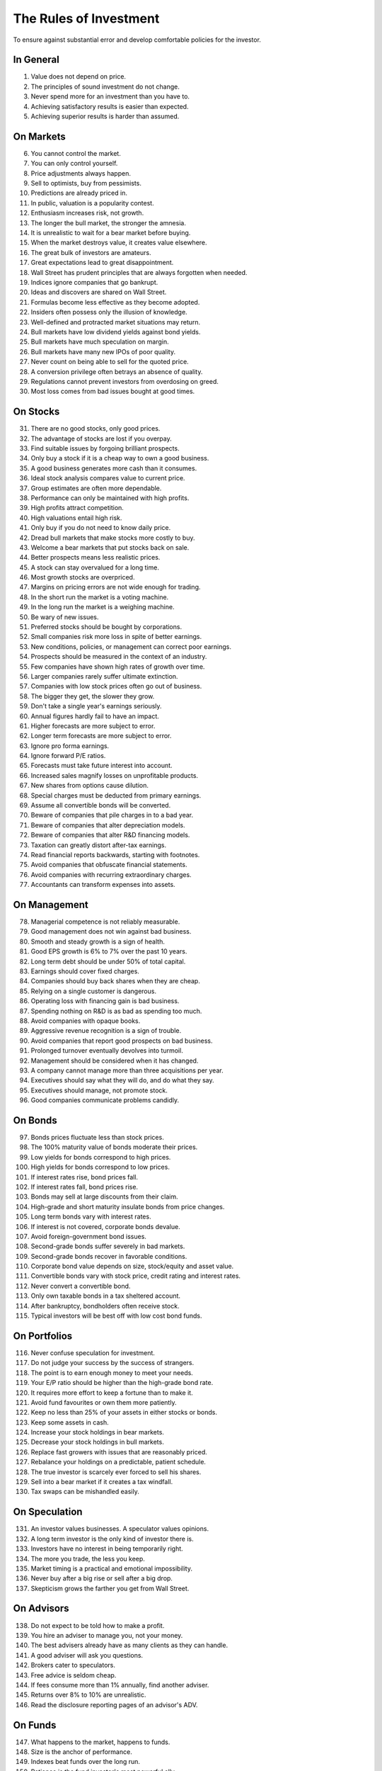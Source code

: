 The Rules of Investment
=======================

To ensure against substantial error and develop comfortable policies for the
investor.

In General
----------

1. Value does not depend on price.
#. The principles of sound investment do not change.
#. Never spend more for an investment than you have to.
#. Achieving satisfactory results is easier than expected.
#. Achieving superior results is harder than assumed.

On Markets
----------

6. You cannot control the market.
#. You can only control yourself.
#. Price adjustments always happen.
#. Sell to optimists, buy from pessimists.
#. Predictions are already priced in.
#. In public, valuation is a popularity contest.
#. Enthusiasm increases risk, not growth.
#. The longer the bull market, the stronger the amnesia.
#. It is unrealistic to wait for a bear market before buying.
#. When the market destroys value, it creates value elsewhere.
#. The great bulk of investors are amateurs.
#. Great expectations lead to great disappointment.
#. Wall Street has prudent principles that are always forgotten when needed.
#. Indices ignore companies that go bankrupt.
#. Ideas and discovers are shared on Wall Street.
#. Formulas become less effective as they become adopted.
#. Insiders often possess only the illusion of knowledge.
#. Well-defined and protracted market situations may return.
#. Bull markets have low dividend yields against bond yields.
#. Bull markets have much speculation on margin.
#. Bull markets have many new IPOs of poor quality.
#. Never count on being able to sell for the quoted price.
#. A conversion privilege often betrays an absence of quality.
#. Regulations cannot prevent investors from overdosing on greed.
#. Most loss comes from bad issues bought at good times.

On Stocks
---------

31. There are no good stocks, only good prices.
#. The advantage of stocks are lost if you overpay.
#. Find suitable issues by forgoing brilliant prospects.
#. Only buy a stock if it is a cheap way to own a good business.
#. A good business generates more cash than it consumes.
#. Ideal stock analysis compares value to current price.
#. Group estimates are often more dependable.
#. Performance can only be maintained with high profits.
#. High profits attract competition.
#. High valuations entail high risk.
#. Only buy if you do not need to know daily price.
#. Dread bull markets that make stocks more costly to buy.
#. Welcome a bear markets that put stocks back on sale.
#. Better prospects means less realistic prices.
#. A stock can stay overvalued for a long time.
#. Most growth stocks are overpriced.
#. Margins on pricing errors are not wide enough for trading.
#. In the short run the market is a voting machine.
#. In the long run the market is a weighing machine.
#. Be wary of new issues.
#. Preferred stocks should be bought by corporations.
#. Small companies risk more loss in spite of better earnings.
#. New conditions, policies, or management can correct poor earnings.
#. Prospects should be measured in the context of an industry.
#. Few companies have shown high rates of growth over time.
#. Larger companies rarely suffer ultimate extinction.
#. Companies with low stock prices often go out of business.
#. The bigger they get, the slower they grow.
#. Don't take a single year's earnings seriously.
#. Annual figures hardly fail to have an impact.
#. Higher forecasts are more subject to error.
#. Longer term forecasts are more subject to error.
#. Ignore pro forma earnings.
#. Ignore forward P/E ratios.
#. Forecasts must take future interest into account.
#. Increased sales magnify losses on unprofitable products.
#. New shares from options cause dilution.
#. Special charges must be deducted from primary earnings.
#. Assume all convertible bonds will be converted.
#. Beware of companies that pile charges in to a bad year.
#. Beware of companies that alter depreciation models.
#. Beware of companies that alter R&D financing models.
#. Taxation can greatly distort after-tax earnings.
#. Read financial reports backwards, starting with footnotes.
#. Avoid companies that obfuscate financial statements.
#. Avoid companies with recurring extraordinary charges.
#. Accountants can transform expenses into assets.

On Management
-------------

78. Managerial competence is not reliably measurable.
#. Good management does not win against bad business.
#. Smooth and steady growth is a sign of health.
#. Good EPS growth is 6% to 7% over the past 10 years.
#. Long term debt should be under 50% of total capital.
#. Earnings should cover fixed charges.
#. Companies should buy back shares when they are cheap.
#. Relying on a single customer is dangerous.
#. Operating loss with financing gain is bad business.
#. Spending nothing on R&D is as bad as spending too much.
#. Avoid companies with opaque books.
#. Aggressive revenue recognition is a sign of trouble.
#. Avoid companies that report good prospects on bad business.
#. Prolonged turnover eventually devolves into turmoil.
#. Management should be considered when it has changed.
#. A company cannot manage more than three acquisitions per year.
#. Executives should say what they will do, and do what they say.
#. Executives should manage, not promote stock.
#. Good companies communicate problems candidly.

On Bonds
--------

97. Bonds prices fluctuate less than stock prices.
#. The 100% maturity value of bonds moderate their prices.
#. Low yields for bonds correspond to high prices.
#. High yields for bonds correspond to low prices.
#. If interest rates rise, bond prices fall.
#. If interest rates fall, bond prices rise.
#. Bonds may sell at large discounts from their claim.
#. High-grade and short maturity insulate bonds from price changes.
#. Long term bonds vary with interest rates.
#. If interest is not covered, corporate bonds devalue.
#. Avoid foreign-government bond issues.
#. Second-grade bonds suffer severely in bad markets.
#. Second-grade bonds recover in favorable conditions.
#. Corporate bond value depends on size, stock/equity and asset value.
#. Convertible bonds vary with stock price, credit rating and interest rates.
#. Never convert a convertible bond.
#. Only own taxable bonds in a tax sheltered account.
#. After bankruptcy, bondholders often receive stock.
#. Typical investors will be best off with low cost bond funds.

On Portfolios
-------------

116. Never confuse speculation for investment.
#. Do not judge your success by the success of strangers.
#. The point is to earn enough money to meet your needs.
#. Your E/P ratio should be higher than the high-grade bond rate.
#. It requires more effort to keep a fortune than to make it.
#. Avoid fund favourites or own them more patiently.
#. Keep no less than 25% of your assets in either stocks or bonds.
#. Keep some assets in cash.
#. Increase your stock holdings in bear markets.
#. Decrease your stock holdings in bull markets.
#. Replace fast growers with issues that are reasonably priced.
#. Rebalance your holdings on a predictable, patient schedule.
#. The true investor is scarcely ever forced to sell his shares.
#. Sell into a bear market if it creates a tax windfall.
#. Tax swaps can be mishandled easily.

On Speculation
--------------

131. An investor values businesses. A speculator values opinions.
#. A long term investor is the only kind of investor there is.
#. Investors have no interest in being temporarily right.
#. The more you trade, the less you keep.
#. Market timing is a practical and emotional impossibility.
#. Never buy after a big rise or sell after a big drop.
#. Skepticism grows the farther you get from Wall Street.

On Advisors
-----------

138. Do not expect to be told how to make a profit.
#. You hire an adviser to manage you, not your money.
#. The best advisers already have as many clients as they can handle.
#. A good adviser will ask you questions.
#. Brokers cater to speculators.
#. Free advice is seldom cheap.
#. If fees consume more than 1% annually, find another adviser.
#. Returns over 8% to 10% are unrealistic.
#. Read the disclosure reporting pages of an advisor's ADV.

On Funds
--------

147. What happens to the market, happens to funds.
#. Size is the anchor of performance.
#. Indexes beat funds over the long run.
#. Patience is the fund investor's most powerful ally.
#. For the skilled, wide diversification is foolish.
#. For the average, not diversifying is foolish.
#. Look at a funds expenses, risk, reputation, and performance in that order.
#. You lose the money you pay as fees.
#. It costs more to trade in large blocks than in small ones.
#. Good funds don't want your money.
#. Good funds are owned by their managers.
#. Strong funds are specialized, limited and not actively sold.
#. Closed-end shares are obtainable at less than asset value.
#. Fast growing funds are left with nothing to buy.
#. If you can't bear a funds worst performance, don't own it.
#. Spectacular results may indicate undue risk.
#. Average fund performance rarely covers cost.
#. Buying funds on past performance alone is foolish.
#. Bright, young people have always promised miracles.
#. Someone has to sell the funds you cash.
#. Volatile funds are likely to stay volatile.
#. Good managers migrate between funds.

On Inflation
------------

169. Inflation is one of your worst enemies.
#. Measure success by how much you keep after inflation.
#. Precious metals outpace inflation.
#. Stocks protection against inflation.
#. Stocks do not guard you from high inflation.
#. Bonds guard from principal loss and deflation.
#. Governments print money before they pay their debts.

On Defensive Investment
-----------------------

176. The safest investments do not rely on prediction.
#. Emphasize diversification over individual selection.
#. "I don't know and I don't care" is a powerful position.
#. Safety resides in earning power.
#. Uniform purchases of stock is a sound defensive strategy.
#. The majority of investors should be defensive.
#. For most, selecting stocks is unnecessary and inadvisable.
#. Defensive investment is emotionally taxing.
#. Never buy into a lawsuit.
#. Defensive companies are large, prominent, and conservatively financed.
#. Defensive investors limit price paid for average earnings.
#. Current assets should be at least twice liabilities.
#. Long term debt should not exceed net current assets.
#. Require earnings for the common in each of the past ten years.
#. Require an uninterrupted 20 year dividend record.
#. Require a 1/3 per-share earnings increase over ten years.
#. Require prices less than 15 times average three year earnings.
#. Require prices less than 1.5 times book value.

On Enterprising Investment
--------------------------

194. Enterprising strategies start from a defensive base.
#. Selections must meet rational tests of soundness.
#. The enterprising should only buy bargains.
#. Investment is a profession for the enterprising.
#. Be enterprising or defensive. You cannot be both.
#. Merger arbitrage is inappropriate for individuals.
#. Lawsuits can create bargains.
#. Enterprising investment is intellectually taxing.
#. Small companies may be safe if bought in groups.
#. Smaller issues are overvalued in bull markets.
#. Smaller issues suffer big declines.
#. Smaller issues have delayed recoveries.
#. The cost of trading low-priced stocks can be very high.
#. A bargain is less than 66% of the value.
#. Require cheap stock assets at least 1.5 times liabilities.
#. Require no deficit on cheap stocks in the last five years.
#. Require Cheap stock prices less than 120% of tangible assets.
#. Favor firms that limit options to roughly 3% of shares.

On Decision Making
------------------

212. The secret of sound investment is a large margin of safety.
#. A margin of safety does not guarantee profit; it protects from loss.
#. No one can predict the future.
#. You can never eliminate the risk of being wrong.
#. You can only predict something that is predictable.
#. Hindsight profits are missed opportunities. Ignore them.
#. Nothing important recurs exactly.
#. Extreme movements result from events that cannot not be foreseen.
#. A wise man expects exactness that the subject permits.
#. In uncertain conditions, consequences dominate the probabilities.
#. Familiarity breeds complacency.
#. People always cling to their prejudices.
#. Decisions are based on the experience of a year, not a lifetime.
#. Loss is twice as memorable as gain.
#. Act on reasonable conclusions from evidence, though others may differ.
#. Losing money is an inevitable part of investing.
#. Mathematics is prevalent where it is least reliable.
#. The fool confuses effort for knowledge.
#. Study is the only defence against risk.
#. If a formula works today, it will not work tomorrow.
#. When you pay a premium, you depend on the market for validation.
#. Ignore the current price, or turn an advantage into a disadvantage.
#. Do not accept promises in exchange for value.
#. If I am buying, someone else is selling.
#. If I am selling, someone else is buying.
#. This too shall pass.
